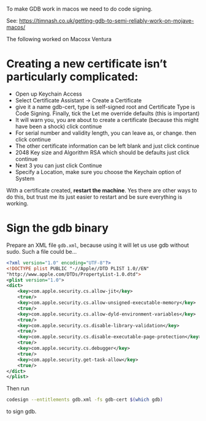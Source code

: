 To make GDB  work in macos we need to do code signing.

See: https://timnash.co.uk/getting-gdb-to-semi-reliably-work-on-mojave-macos/

The following worked on Macosx Ventura

* Creating a new certificate isn’t particularly complicated:

   - Open up Keychain Access
   - Select Certificate Assistant -> Create a Certificate
   - give it a name gdb-cert, type is self-signed root and Certificate
     Type is Code Signing. Finally, tick the Let me override defaults
     (this is important)
   - It will warn you, you are about to create a certificate (because
     this might have been a shock) click continue
   - For serial number and validity length, you can leave as, or
     change. then click continue
   - The other certificate information can be left blank and just
     click continue
   - 2048 Key size and Algorithm RSA which should be defaults just
     click continue
   - Next 3 you can just click Continue
   - Specify a Location, make sure you choose the Keychain option of
     System

With a certificate created, *restart the machine*. Yes there are other
ways to do this, but trust me its just easier to restart and be sure
everything is working.

* Sign the gdb binary

Prepare an XML file ~gdb.xml~, because using it will let
us use gdb without sudo. Such a file could be...

#+BEGIN_SRC xml
<?xml version="1.0" encoding="UTF-8"?>
<!DOCTYPE plist PUBLIC "-//Apple//DTD PLIST 1.0//EN"
"http://www.apple.com/DTDs/PropertyList-1.0.dtd">
<plist version="1.0">
<dict>
    <key>com.apple.security.cs.allow-jit</key>
    <true/>
    <key>com.apple.security.cs.allow-unsigned-executable-memory</key>
    <true/>
    <key>com.apple.security.cs.allow-dyld-environment-variables</key>
    <true/>
    <key>com.apple.security.cs.disable-library-validation</key>
    <true/>
    <key>com.apple.security.cs.disable-executable-page-protection</key>
    <true/>
    <key>com.apple.security.cs.debugger</key>
    <true/>
    <key>com.apple.security.get-task-allow</key>
    <true/>
</dict>
</plist>
#+END_SRC

Then run

#+BEGIN_SRC sh
codesign --entitlements gdb.xml -fs gdb-cert $(which gdb)
#+END_SRC

to sign gdb.
